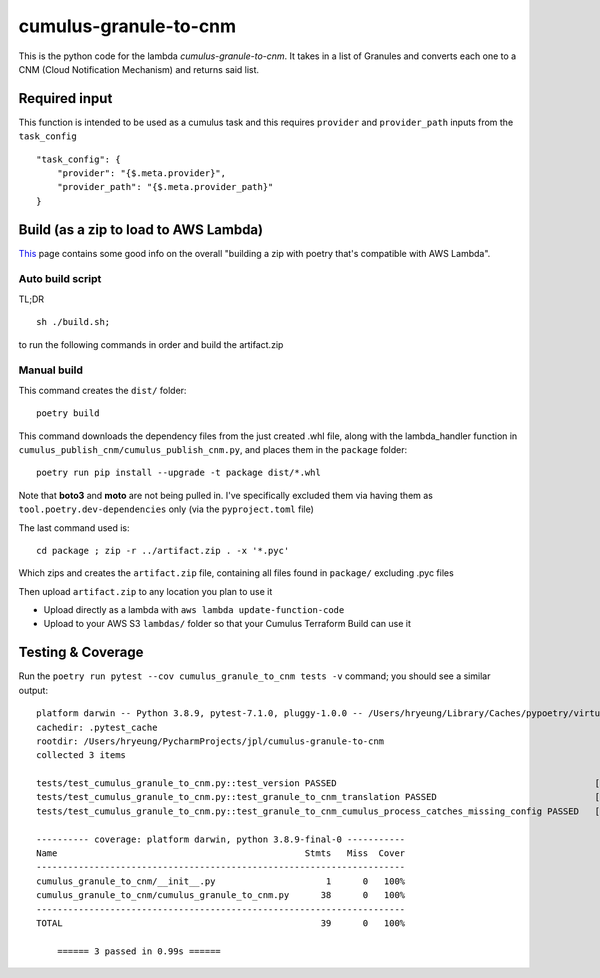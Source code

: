 ====
cumulus-granule-to-cnm
====
This is the python code for the lambda `cumulus-granule-to-cnm`.
It takes in a list of Granules and converts each one to a CNM (Cloud Notification Mechanism) and returns said list.

Required input
====
This function is intended to be used as a cumulus task and this requires ``provider`` and ``provider_path`` inputs from the ``task_config``
::
    "task_config": {
        "provider": "{$.meta.provider}",
        "provider_path": "{$.meta.provider_path}"
    }


Build (as a zip to load to AWS Lambda)
====
`This <https://chariotsolutions.com/blog/post/building-lambdas-with-poetry/>`_ page contains some good info on the overall "building a zip with poetry that's compatible with AWS Lambda".

Auto build script
----
TL;DR ::

    sh ./build.sh;

to run the following commands in order and build the artifact.zip

Manual build
----
This command creates the ``dist/`` folder::

    poetry build

This command downloads the dependency files from the just created .whl file, along with the lambda_handler function in ``cumulus_publish_cnm/cumulus_publish_cnm.py``, and places them in the ``package`` folder::

    poetry run pip install --upgrade -t package dist/*.whl

Note that **boto3** and **moto** are not being pulled in. I've specifically excluded them via having them as ``tool.poetry.dev-dependencies`` only (via the ``pyproject.toml`` file)

The last command used is::

    cd package ; zip -r ../artifact.zip . -x '*.pyc'

Which zips and creates the ``artifact.zip`` file, containing all files found in ``package/`` excluding .pyc files

Then upload ``artifact.zip`` to any location you plan to use it

* Upload directly as a lambda with ``aws lambda update-function-code``
* Upload to your AWS S3 ``lambdas/`` folder so that your Cumulus Terraform Build can use it

Testing & Coverage
====
Run the ``poetry run pytest --cov cumulus_granule_to_cnm tests -v`` command; you should see a similar output::

    platform darwin -- Python 3.8.9, pytest-7.1.0, pluggy-1.0.0 -- /Users/hryeung/Library/Caches/pypoetry/virtualenvs/cumulus-granule-to-cnm-iV9scENW-py3.8/bin/python
    cachedir: .pytest_cache
    rootdir: /Users/hryeung/PycharmProjects/jpl/cumulus-granule-to-cnm
    collected 3 items

    tests/test_cumulus_granule_to_cnm.py::test_version PASSED                                                 [ 33%]
    tests/test_cumulus_granule_to_cnm.py::test_granule_to_cnm_translation PASSED                              [ 66%]
    tests/test_cumulus_granule_to_cnm.py::test_granule_to_cnm_cumulus_process_catches_missing_config PASSED   [100%]

    ---------- coverage: platform darwin, python 3.8.9-final-0 -----------
    Name                                               Stmts   Miss  Cover
    ----------------------------------------------------------------------
    cumulus_granule_to_cnm/__init__.py                     1      0   100%
    cumulus_granule_to_cnm/cumulus_granule_to_cnm.py      38      0   100%
    ----------------------------------------------------------------------
    TOTAL                                                 39      0   100%

        ====== 3 passed in 0.99s ======

